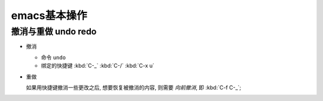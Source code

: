 emacs基本操作
======================================================================

撤消与重做 undo redo
------------------------------------------------------------

- 撤消

  - 命令 ``undo``
  - 绑定的快捷键 :kbd:`C-_`  :kbd:`C-/`  :kbd:`C-x u`

- 重做

  如果用快捷键撤消一些更改之后, 想要恢复被撤消的内容, 则需要 *向前撤消*,
  即 :kbd:`C-f C-_`;

